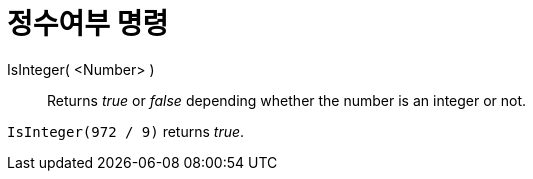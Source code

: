 = 정수여부 명령
:page-en: commands/IsInteger
ifdef::env-github[:imagesdir: /ko/modules/ROOT/assets/images]

IsInteger( <Number> )::
  Returns _true_ or _false_ depending whether the number is an integer or not.

[EXAMPLE]
====

`++IsInteger(972 / 9)++` returns _true_.

====
